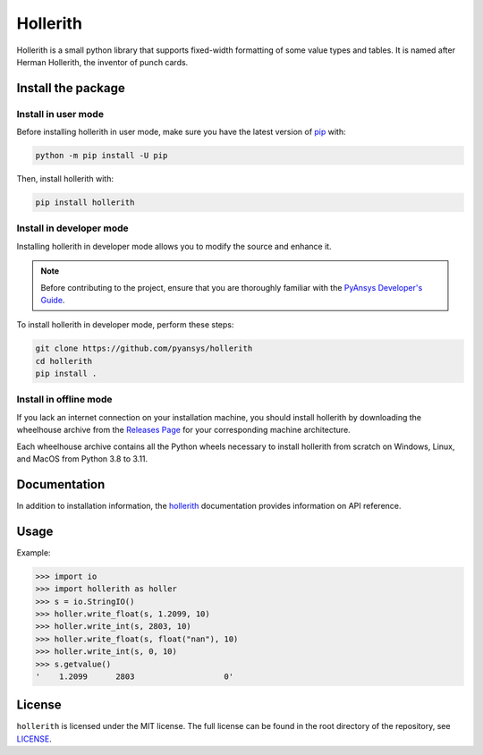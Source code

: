 Hollerith
=========
|pyansys| |python| |pypi| |GH-CI| |MIT| |black|

.. |pyansys| image:: https://img.shields.io/badge/Py-Ansys-ffc107.svg?logo=data:image/png;base64,iVBORw0KGgoAAAANSUhEUgAAABAAAAAQCAIAAACQkWg2AAABDklEQVQ4jWNgoDfg5mD8vE7q/3bpVyskbW0sMRUwofHD7Dh5OBkZGBgW7/3W2tZpa2tLQEOyOzeEsfumlK2tbVpaGj4N6jIs1lpsDAwMJ278sveMY2BgCA0NFRISwqkhyQ1q/Nyd3zg4OBgYGNjZ2ePi4rB5loGBhZnhxTLJ/9ulv26Q4uVk1NXV/f///////69du4Zdg78lx//t0v+3S88rFISInD59GqIH2esIJ8G9O2/XVwhjzpw5EAam1xkkBJn/bJX+v1365hxxuCAfH9+3b9/+////48cPuNehNsS7cDEzMTAwMMzb+Q2u4dOnT2vWrMHu9ZtzxP9vl/69RVpCkBlZ3N7enoDXBwEAAA+YYitOilMVAAAAAElFTkSuQmCC
   :target: https://docs.pyansys.com/
   :alt: PyAnsys

.. |python| image:: https://img.shields.io/pypi/pyversions/hollerith?logo=pypi
   :target: https://pypi.org/project/hollerith/
   :alt: Python

.. |pypi| image:: https://img.shields.io/pypi/v/hollerith.svg?logo=python&logoColor=white
   :target: https://pypi.org/project/hollerith
   :alt: PyPI

.. |GH-CI| image:: https://github.com/pyansys/hollerith/actions/workflows/ci_cd.yml/badge.svg
   :target: https://github.com/pyansys/hollerith/actions/workflows/ci_cd.yml
   :alt: GH-CI

.. |MIT| image:: https://img.shields.io/badge/License-MIT-yellow.svg
   :target: https://opensource.org/licenses/MIT
   :alt: MIT

.. |black| image:: https://img.shields.io/badge/code%20style-black-000000.svg?style=flat
   :target: https://github.com/psf/black
   :alt: Black

Hollerith is a small python library that supports fixed-width formatting of some value types and
tables. It is named after Herman Hollerith, the inventor of punch cards.

Install the package
-------------------

Install in user mode
^^^^^^^^^^^^^^^^^^^^

Before installing hollerith in user mode, make sure you have the latest version of
`pip <https://pypi.org/project/pip/>`_ with:

.. code:: bash

   python -m pip install -U pip

Then, install hollerith with:

.. code::

   pip install hollerith

Install in developer mode
^^^^^^^^^^^^^^^^^^^^^^^^^

Installing hollerith in developer mode allows
you to modify the source and enhance it.

.. note::
   
    Before contributing to the project, ensure that you are thoroughly familiar
    with the `PyAnsys Developer's Guide <https://dev.docs.pyansys.com/>`_.
    
To install hollerith in developer mode, perform these steps:

.. code::

   git clone https://github.com/pyansys/hollerith
   cd hollerith
   pip install .

Install in offline mode
^^^^^^^^^^^^^^^^^^^^^^^

If you lack an internet connection on your installation machine,
you should install hollerith by downloading the wheelhouse
archive from the `Releases Page <https://github.com/pyansys/hollerith/releases>`_ for your
corresponding machine architecture.

Each wheelhouse archive contains all the Python wheels necessary to install hollerith from scratch on Windows,
Linux, and MacOS from Python 3.8 to 3.11.

Documentation
-------------
In addition to installation information, the `hollerith <https://hollerith.docs.pyansys.com/>`_ 
documentation provides information on API reference.

Usage
-----
Example:

.. code-block:: pycon

   >>> import io
   >>> import hollerith as holler
   >>> s = io.StringIO()
   >>> holler.write_float(s, 1.2099, 10)
   >>> holler.write_int(s, 2803, 10)
   >>> holler.write_float(s, float("nan"), 10)
   >>> holler.write_int(s, 0, 10)
   >>> s.getvalue()
   '    1.2099      2803                   0'

License
-------
``hollerith`` is licensed under the MIT license.
The full license can be found in the root directory of the repository, see `<LICENSE>`_.
